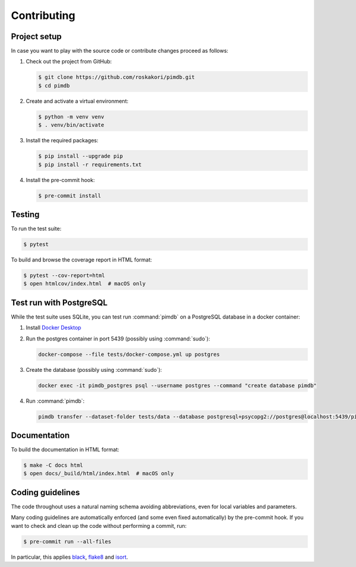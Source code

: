 Contributing
============

Project setup
-------------

In case you want to play with the source code or contribute changes proceed as
follows:

1. Check out the project from GitHub:

   .. code-block:: bash

       $ git clone https://github.com/roskakori/pimdb.git
       $ cd pimdb

2. Create and activate a virtual environment:

   .. code-block:: bash

       $ python -m venv venv
       $ . venv/bin/activate

3. Install the required packages:

   .. code-block:: bash

       $ pip install --upgrade pip
       $ pip install -r requirements.txt

4. Install the pre-commit hook:

   .. code-block:: bash

       $ pre-commit install


Testing
-------

To run the test suite:

.. code-block:: bash

    $ pytest

To build and browse the coverage report in HTML format:

.. code-block:: bash

    $ pytest --cov-report=html
    $ open htmlcov/index.html  # macOS only


.. _test-run-with-postgres:

Test run with PostgreSQL
-----------------------------

While the test suite uses SQLite, you can test run :command:`pimdb` on a
PostgreSQL database in a docker container:

1. Install `Docker Desktop <https://www.docker.com/get-started>`_
2. Run the postgres container in port 5439 (possibly using :command:`sudo`):

   .. code-block:: bash

        docker-compose --file tests/docker-compose.yml up postgres

3. Create the database (possibly using :command:`sudo`):

   .. code-block:: bash

        docker exec -it pimdb_postgres psql --username postgres --command "create database pimdb"

4. Run :command:`pimdb`:

   .. code-block:: bash

        pimdb transfer --dataset-folder tests/data --database postgresql+psycopg2://postgres@localhost:5439/pimdb all


Documentation
-------------

To build the documentation in HTML format:

.. code-block:: bash

    $ make -C docs html
    $ open docs/_build/html/index.html  # macOS only


Coding guidelines
-----------------

The code throughout uses a natural naming schema avoiding abbreviations, even
for local variables and parameters.

Many coding guidelines are automatically enforced (and some even fixed
automatically) by the pre-commit hook. If you want to check and clean up
the code without performing a commit, run:

.. code-block:: bash

    $ pre-commit run --all-files

In particular, this applies `black <https://black.readthedocs.io/en/stable/>`_,
`flake8 <https://flake8.pycqa.org/>`_ and
`isort <https://pypi.org/project/isort/>`_.
